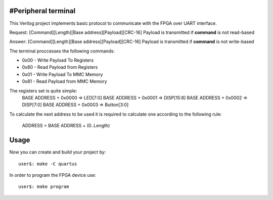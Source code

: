 #Peripheral terminal
~~~~~~~~~~~~~~~~~~~~~

This Verilog project implements basic protocol to communicate with
the FPGA over UART interface.

Request: [Command][Length][Base address][Payload][CRC-16]
Payload is transmitted if **command** is not read-based

Answer: [Command][Length][Base address][Payload][CRC-16]
Payload is transmitted if **command** is not write-based

The terminal proccesses the following commands:

* 0x00 - Write Payload To Registers
* 0x80 - Read Payload from Registers
* 0x01 - Write Payload To MMC Memory
* 0x81 - Read Payload from MMC Memory

The registers set is quite simple:
  BASE ADDRESS + 0x0000 => LED[7:0]
  BASE ADDRESS + 0x0001 => DISP[15:8]
  BASE ADDRESS + 0x0002 => DISP[7:0]
  BASE ADDRESS + 0x0003 => Button[3:0]

To calculate the next address to be used it is required to calculate one
according to the following rule:

  ADDRESS = BASE ADDRESS + (0..Length)

Usage
~~~~~~

Now you can create and build your project by::

  user$: make -C quartus

In order to program the FPGA device use::

  user$: make program

